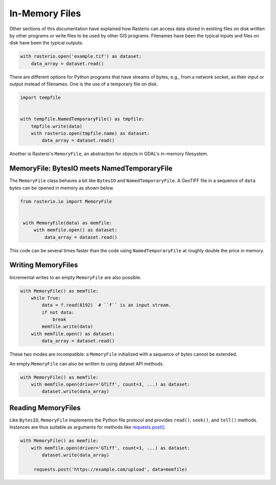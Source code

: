 In-Memory Files
===============

Other sections of this documentation have explained how Rasterio can access
data stored in existing files on disk written by other programs or write files
to be used by other GIS programs. Filenames have been the typical inputs and
files on disk have been the typical outputs.

.. code-block:: python

   with rasterio.open('example.tif') as dataset:
       data_array = dataset.read()

There are different options for Python programs that have streams of bytes,
e.g., from a network socket, as their input or output instead of filenames.
One is the use of a temporary file on disk.

.. code-block:: python

    import tempfile


    with tempfile.NamedTemporaryFile() as tmpfile:
        tmpfile.write(data)
        with rasterio.open(tmpfile.name) as dataset:
            data_array = dataset.read()

Another is Rasterio's ``MemoryFile``, an abstraction for objects in GDAL's
in-memory filesystem.

MemoryFile: BytesIO meets NamedTemporaryFile
--------------------------------------------

The ``MemoryFile`` class behaves a bit like ``BytesIO`` and
``NamedTemporaryFile``.  A GeoTIFF file in a sequence of ``data`` bytes can be
opened in memory as shown below.

.. code-block:: python

   from rasterio.io import MemoryFile


    with MemoryFile(data) as memfile:
        with memfile.open() as dataset:
            data_array = dataset.read()

This code can be several times faster than the code using
``NamedTemporaryFile`` at roughly double the price in memory.

Writing MemoryFiles
-------------------

Incremental writes to an empty ``MemoryFile`` are also possible.

.. code-block:: python

    with MemoryFile() as memfile:
        while True:
            data = f.read(8192)  # ``f`` is an input stream.
            if not data:
                break
            memfile.write(data)
        with memfile.open() as dataset:
            data_array = dataset.read()

These two modes are incompatible: a ``MemoryFile`` initialized with a sequence
of bytes cannot be extended.

An empty ``MemoryFile`` can also be written to using dataset API methods.

.. code-block:: python

   with MemoryFile() as memfile:
       with memfile.open(driver='GTiff', count=3, ...) as dataset:
           dataset.write(data_array)

Reading MemoryFiles
-------------------

Like ``BytesIO``, ``MemoryFile`` implements the Python file protocol and
provides ``read()``, ``seek()``, and ``tell()`` methods. Instances are thus suitable
as arguments for methods like `requests.post() <http://docs.python-requests.org/en/master/api/#requests.post>`__.

.. code-block:: python

   with MemoryFile() as memfile:
       with memfile.open(driver='GTiff', count=3, ...) as dataset:
           dataset.write(data_array)

        requests.post('https://example.com/upload', data=memfile)
